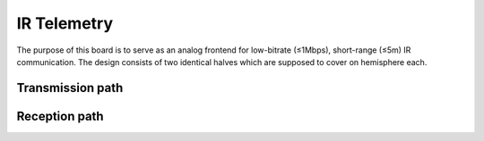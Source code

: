 IR Telemetry
============

The purpose of this board is to serve as an analog frontend for low-bitrate (≤1Mbps), short-range (≤5m) IR communication. The design consists of two identical halves which are supposed to cover on hemisphere each.

Transmission path
-----------------


Reception path
--------------


